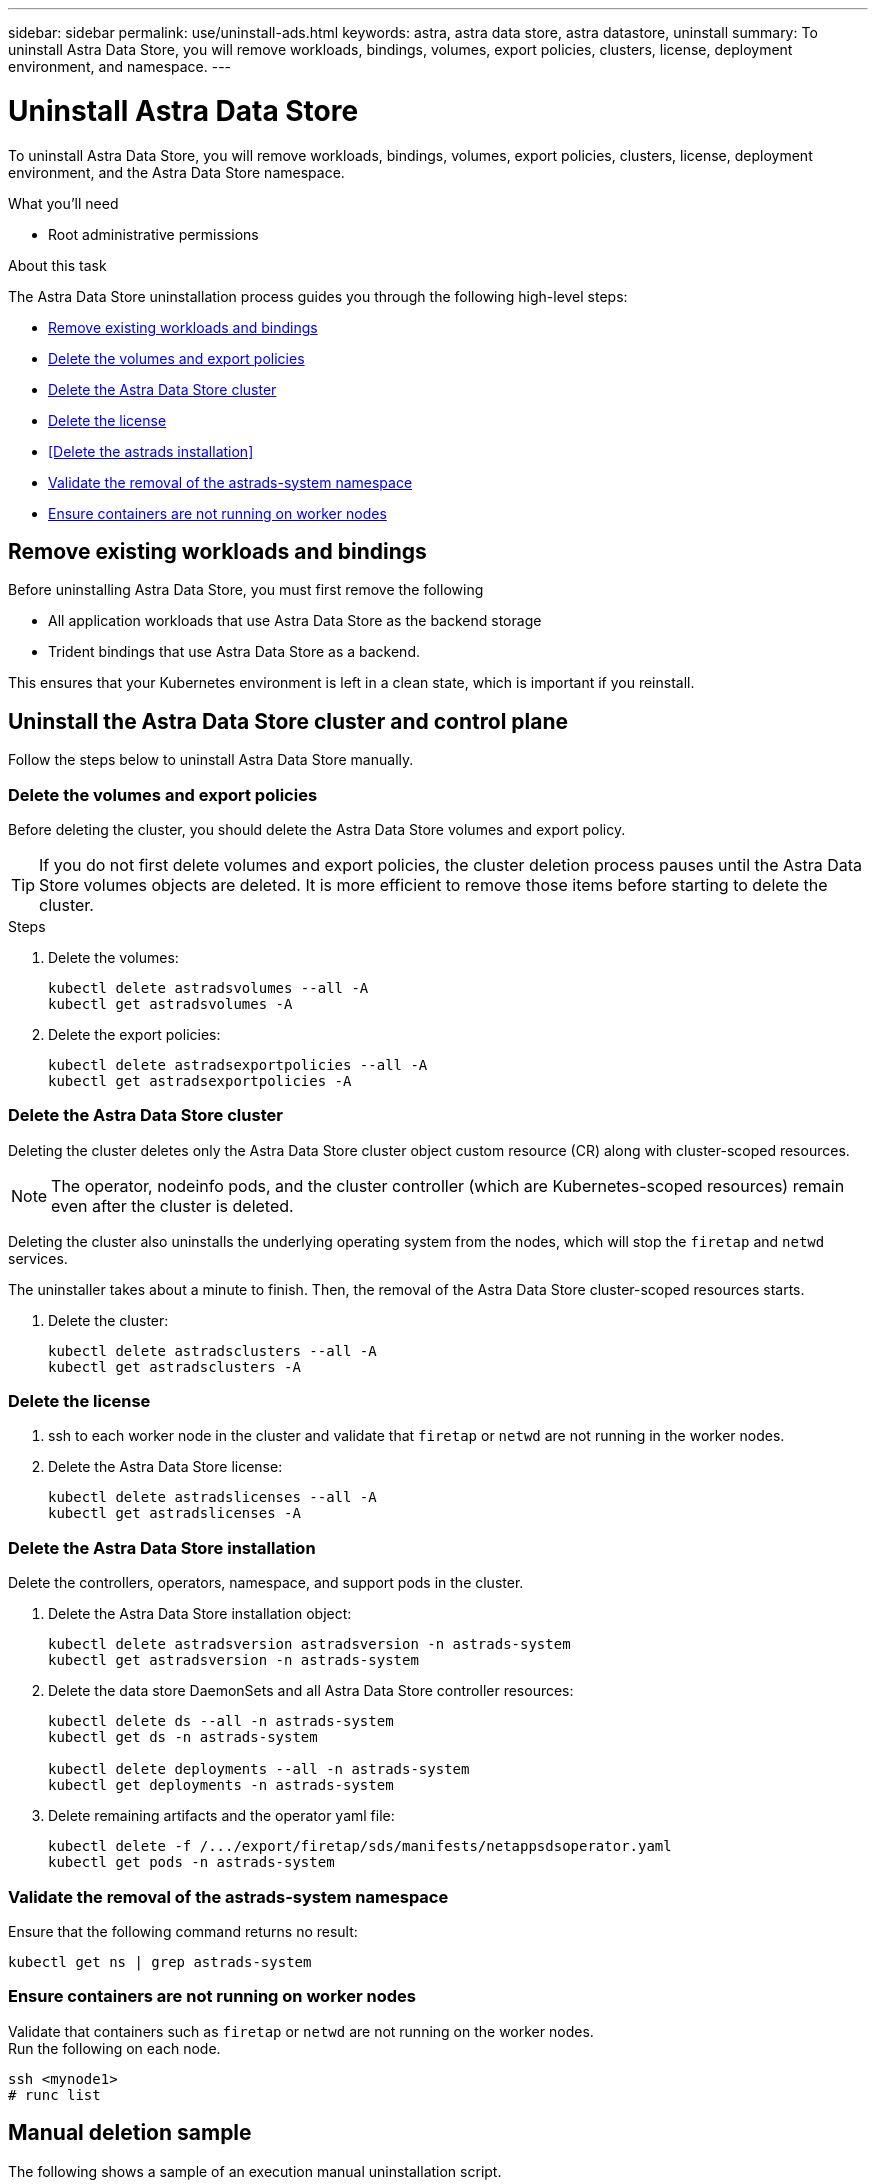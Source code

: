 ---
sidebar: sidebar
permalink: use/uninstall-ads.html
keywords: astra, astra data store, astra datastore, uninstall
summary: To uninstall Astra Data Store, you will remove workloads, bindings, volumes, export policies, clusters, license, deployment environment, and namespace.
---

= Uninstall Astra Data Store
:hardbreaks:
:icons: font
:imagesdir: ../media/use/

To uninstall Astra Data Store, you will remove workloads, bindings, volumes, export policies, clusters, license, deployment environment, and the Astra Data Store namespace.


.What you'll need
* Root administrative permissions

.About this task
The Astra Data Store uninstallation process guides you through the following high-level steps:

* <<Remove existing workloads and bindings>>
* <<Delete the volumes and export policies>>
* <<Delete the Astra Data Store cluster>>
* <<Delete the license>>
* <<Delete the astrads installation>>
* <<Validate the removal of the astrads-system namespace>>
* <<Ensure containers are not running on worker nodes>>


== Remove existing workloads and bindings
Before uninstalling Astra Data Store, you must first remove the following

* All application workloads that use Astra Data Store as the backend storage
* Trident bindings that use Astra Data Store as a backend.

This ensures that your Kubernetes environment is left in a clean state, which is important if you reinstall.


== Uninstall the Astra Data Store cluster and control plane

Follow the steps below to uninstall Astra Data Store manually.

=== Delete the volumes and export policies

Before deleting the cluster, you should delete the Astra Data Store volumes and export policy.

TIP: If you do not first delete volumes and export policies, the cluster deletion process pauses until the Astra Data Store volumes objects are deleted. It is more efficient to remove those items before starting to delete the cluster.

.Steps


. Delete the volumes:
+
----
kubectl delete astradsvolumes --all -A
kubectl get astradsvolumes -A
----

. Delete the export policies:
+
----
kubectl delete astradsexportpolicies --all -A
kubectl get astradsexportpolicies -A

----


=== Delete the Astra Data Store cluster

Deleting the cluster deletes only the Astra Data Store cluster object custom resource (CR) along with cluster-scoped resources.

NOTE: The operator, nodeinfo pods, and the cluster controller (which are Kubernetes-scoped resources) remain even after the cluster is deleted.

Deleting the cluster also uninstalls the underlying operating system from the nodes, which will stop the `firetap` and `netwd` services.

The uninstaller takes about a minute to finish. Then, the removal of the Astra Data Store cluster-scoped resources starts.

. Delete the cluster:
+
----
kubectl delete astradsclusters --all -A
kubectl get astradsclusters -A
----

=== Delete the license

. ssh to each worker node in the cluster and validate that `firetap` or `netwd` are not running in the worker nodes.
. Delete the Astra Data Store license:
+
----
kubectl delete astradslicenses --all -A
kubectl get astradslicenses -A

----

=== Delete the Astra Data Store installation

Delete the controllers, operators, namespace, and support pods in the cluster.

. Delete the Astra Data Store installation object:
+
----
kubectl delete astradsversion astradsversion -n astrads-system
kubectl get astradsversion -n astrads-system

----

. Delete the data store DaemonSets and all Astra Data Store controller resources:
+
----
kubectl delete ds --all -n astrads-system
kubectl get ds -n astrads-system

kubectl delete deployments --all -n astrads-system
kubectl get deployments -n astrads-system
----

. Delete remaining artifacts and the operator yaml file:
+
----
kubectl delete -f /.../export/firetap/sds/manifests/netappsdsoperator.yaml
kubectl get pods -n astrads-system

----

=== Validate the removal of the astrads-system namespace

Ensure that the following command returns no result:

----
kubectl get ns | grep astrads-system
----

=== Ensure containers are not running on worker nodes

Validate that containers such as `firetap` or `netwd` are not running on the worker nodes.
Run the following on each node.

----
ssh <mynode1>
# runc list
----



== Manual deletion sample
The following shows a sample of an execution manual uninstallation script.

----
$ kubectl delete astradsvolumes --all -A
No resources found
$ kubectl delete astradsexportpolicies --all -A
No resources found
$ kubectl delete astradsclusters --all -A
astradscluster.astrads.netapp.io "astrads-sti-c6220-09-10-11-12" deleted

$ kubectl delete astradslicenses --all -A
astradslicense.astrads.netapp.io "e900000005" deleted

$ kubectl delete astradsdeployment astradsdeployment -n astrads-system
astradsdeployment.astrads.netapp.io "astradsdeployment" deleted

$ kubectl delete ds --all -n astrads-system
daemonset.apps "astrads-ds-astrads-sti-c6220-09-10-11-12" deleted
daemonset.apps "astrads-ds-nodeinfo-astradsdeployment" deleted
daemonset.apps "astrads-ds-support" deleted

$ kubectl delete deployments --all -n astrads-system
deployment.apps "astrads-cluster-controller" deleted
deployment.apps "astrads-deployment-support" deleted
deployment.apps "astrads-license-controller" deleted
deployment.apps "astrads-operator" deleted

$ kubectl delete -f /.../firetap/sds/manifests/netappsdsoperator.yaml
namespace "astrads-system" deleted
customresourcedefinition.apiextensions.k8s.io "astradsautosupports.astrads.netapp.io" deleted
customresourcedefinition.apiextensions.k8s.io "astradscloudsnapshots.astrads.netapp.io" deleted
customresourcedefinition.apiextensions.k8s.io "astradsclusters.astrads.netapp.io" deleted
customresourcedefinition.apiextensions.k8s.io "astradsdeployments.astrads.netapp.io" deleted
customresourcedefinition.apiextensions.k8s.io "astradsexportpolicies.astrads.netapp.io" deleted
customresourcedefinition.apiextensions.k8s.io "astradsfaileddrives.astrads.netapp.io" deleted
customresourcedefinition.apiextensions.k8s.io "astradslicenses.astrads.netapp.io" deleted
customresourcedefinition.apiextensions.k8s.io "astradsnfsoptions.astrads.netapp.io" deleted
customresourcedefinition.apiextensions.k8s.io "astradsnodeinfoes.astrads.netapp.io" deleted
customresourcedefinition.apiextensions.k8s.io "astradsqospolicies.astrads.netapp.io" deleted
customresourcedefinition.apiextensions.k8s.io "astradsvolumefiles.astrads.netapp.io" deleted
customresourcedefinition.apiextensions.k8s.io "astradsvolumes.astrads.netapp.io" deleted
customresourcedefinition.apiextensions.k8s.io "astradsvolumesnapshots.astrads.netapp.io" deleted
role.rbac.authorization.k8s.io "astrads-leader-election-role" deleted
clusterrole.rbac.authorization.k8s.io "astrads-astradscloudsnapshot-editor-role" deleted
clusterrole.rbac.authorization.k8s.io "astrads-astradscloudsnapshot-viewer-role" deleted
clusterrole.rbac.authorization.k8s.io "astrads-astradscluster-editor-role" deleted
clusterrole.rbac.authorization.k8s.io "astrads-astradscluster-viewer-role" deleted
clusterrole.rbac.authorization.k8s.io "astrads-astradslicense-editor-role" deleted
clusterrole.rbac.authorization.k8s.io "astrads-astradslicense-viewer-role" deleted
clusterrole.rbac.authorization.k8s.io "astrads-astradsvolume-editor-role" deleted
clusterrole.rbac.authorization.k8s.io "astrads-astradsvolume-viewer-role" deleted
clusterrole.rbac.authorization.k8s.io "astrads-autosupport-editor-role" deleted
clusterrole.rbac.authorization.k8s.io "astrads-autosupport-viewer-role" deleted
clusterrole.rbac.authorization.k8s.io "astrads-manager-role" deleted
clusterrole.rbac.authorization.k8s.io "astrads-metrics-reader" deleted
clusterrole.rbac.authorization.k8s.io "astrads-netappexportpolicy-editor-role" deleted
clusterrole.rbac.authorization.k8s.io "astrads-netappexportpolicy-viewer-role" deleted
clusterrole.rbac.authorization.k8s.io "astrads-netappsdsdeployment-editor-role" deleted
clusterrole.rbac.authorization.k8s.io "astrads-netappsdsdeployment-viewer-role" deleted
clusterrole.rbac.authorization.k8s.io "astrads-netappsdsnfsoption-editor-role" deleted
clusterrole.rbac.authorization.k8s.io "astrads-netappsdsnfsoption-viewer-role" deleted
clusterrole.rbac.authorization.k8s.io "astrads-netappsdsnodeinfo-editor-role" deleted
clusterrole.rbac.authorization.k8s.io "astrads-netappsdsnodeinfo-viewer-role" deleted
clusterrole.rbac.authorization.k8s.io "astrads-proxy-role" deleted
rolebinding.rbac.authorization.k8s.io "astrads-leader-election-rolebinding" deleted
clusterrolebinding.rbac.authorization.k8s.io "astrads-manager-rolebinding" deleted
clusterrolebinding.rbac.authorization.k8s.io "astrads-proxy-rolebinding" deleted
configmap "astrads-autosupport-cm" deleted
configmap "astrads-firetap-cm" deleted
configmap "astrads-fluent-bit-cm" deleted
configmap "astrads-kevents-asup" deleted
configmap "astrads-metrics-cm" deleted
service "astrads-operator-metrics-service" deleted
 Error from server (NotFound): error when deleting "/.../export/firetap/sds/manifests/netappsdsoperator.yaml": deployments.apps "astrads-operator" not found

$ kubectl get ns | grep astrads-system

[root@sti-rx2540-535c ~]# runc list
ID      PID     STATUS    BUNDLE       CREATED    OWNER
----
